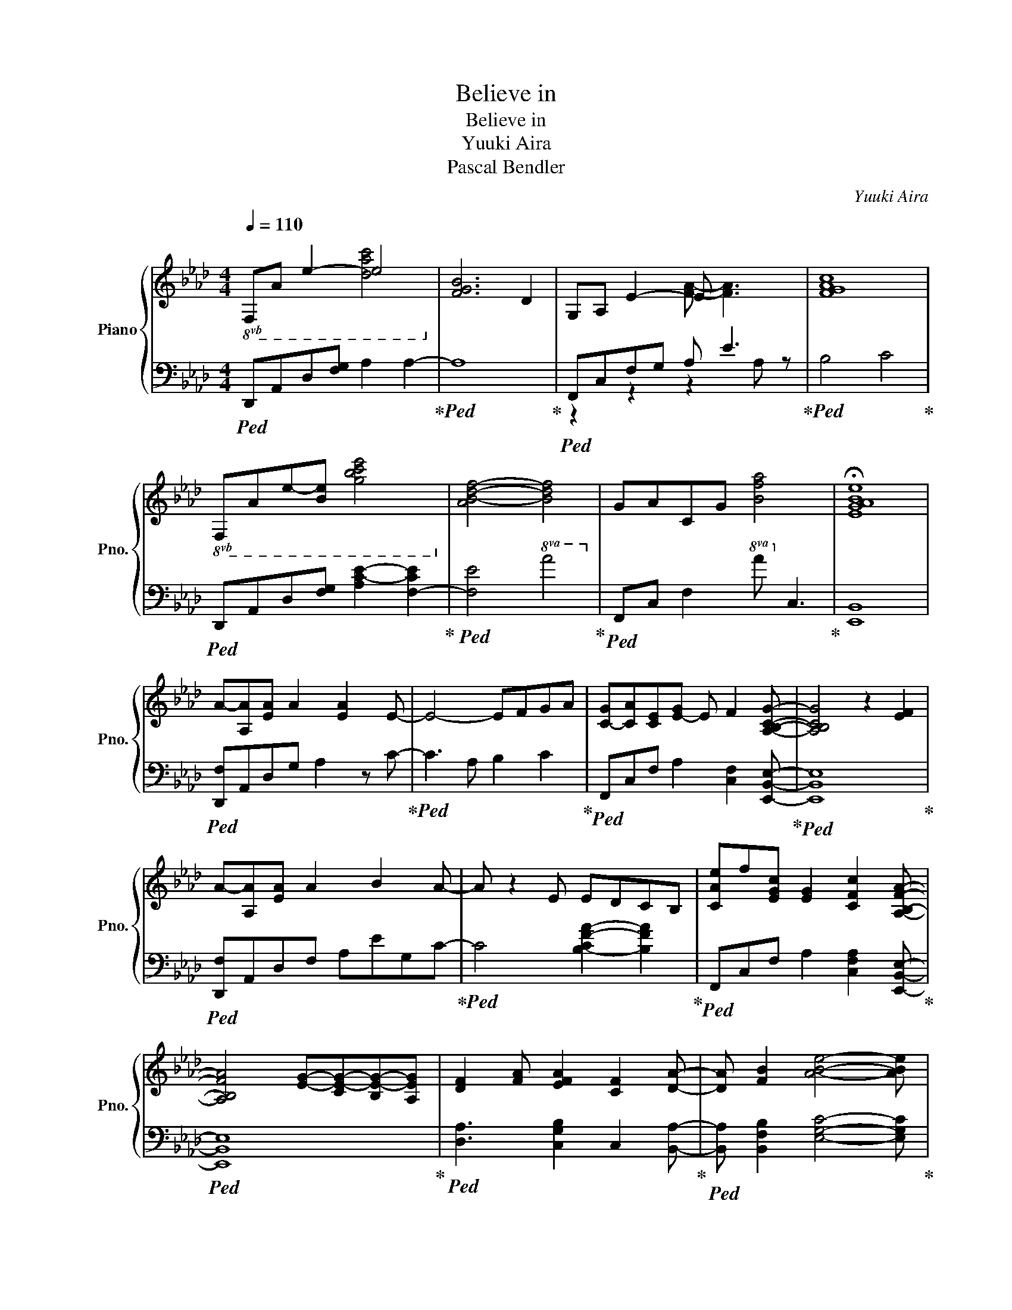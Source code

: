 X:1
T:Believe in
T:Believe in
T:Yuuki Aira
T:Pascal Bendler
C:Yuuki Aira
Z:Pascal Bendler
%%score { ( 1 2 ) | ( 3 4 ) }
L:1/8
Q:1/4=110
M:4/4
K:Ab
V:1 treble nm="Piano" snm="Pno."
V:2 treble 
V:3 bass 
V:4 bass 
V:1
"^\n"!8vb(! F,A, E2- E4!8vb)! | [FGB]6 D2 | G,A, E2- E x3 | [FGAc]8 | %4
!8vb(! F,A,E-[B,E] [GBce]4!8vb)! | [AB-d-f-]4 [Bdf]4 | GACG [Bfa]4 | !fermata![EGABe]8 | %8
 A-[A,A][EA] A2 [EA]2 E- | E4- EFGA | [C-G][CA][CE][E-G] E F2 [A,B,CG]- | [A,B,CG]4 z2 [EF]2 | %12
 A-[A,A][EA] A2 B2 A- | A z2 E EDCB, | [CAe]f[EGc] [EG]2 [CFc]2 [A,B,FA]- | %15
 [A,B,FA]4 [EG]-[CE-G-][B,E-G-][A,EG] | [DF]2 [FA] [EFA]2 [CF]2 [DA]- | [DA] [FB]2 [ABe]4- [ABe] | %18
[M:2/4] z e ba |[M:4/4] [Aec']2 [eac']2 [ceac'][Aeb][Ba][egb]- | [egb]3 e [Bd-f]2 [GBdg]2 | %21
 [Acfa]2 [ca]2 [ca]gb[cfa]- | [cfa][Be] [Be]2 [A,D]2 ed | [CA-c-]2 [Ac]c [eg]2 [cea]2 | %24
 [EB-e-]2 [Be][Be] [ceg]2 [da]2 | [Bfb]2 [Aea] [Afa]2 [Beg]2 [Afa]- | [Afa]-[Af-a-] [fa]2 z eba | %27
 [Aec']2 [eac']2 [eac'][Ab][Ba][egb]- | [egb]3 e [Bd-f]2 [FBdg]2 | [Acfa]2 [cfa]2 [cea]gb[GBa]- | %30
 [GBa]3 [Ac]3 z a | [Ace]3 g [Aceg]2 Ee | [Ae]2 d2 [Gc]3 B | [CEA] [Ge]2 [Be]4- [Be] | %34
!8va(! !arpeggio![abe'b']4!8va)! dc A2 |!8va(! [aa'] [gg']2 [ff']2 [ee']2 [A-ca] | %36
 [ABb] [cc']2 [=dfc']4- [dfc'] | [Bb][cc'-][cc'] [cec']2 [cgc']2 [Be] | [Befb]3 B AG E2!8va)! | %39
 [Aa-][ea]a a2 e2 e- | e z2 A B2 c2 | [EAc]2 e [ABe]2 f2 [B,EGc-] | cac'b ag [Fe]2 | %43
 [Aa]/a/e [Aa] [Ae]2 [Bb]2 A- | A z2 e e[Ad-]/[Gd]/ [Ec][B,B] | [Fc]2 [Ee] [Ae]2 [Bf]2 [A,Ec]- | %46
 [A,Ec]4 [EB]c[Bf][Ag] | [Fda]2 [Ae] [Aa]2 [FB]2 [Ae]- | [Ae] [Ba]2 [cb]4- [cb] | %49
!f! [A,B,C]2 [Ec]2 [Ae]2 [FB]2 | [EGc]2- [EGBc]2 [GB-e-]2 [EBe]2 | [DFA]2 [Ec]2 [Ae]2 [Gg]2 | %52
 [Aca]2 [Gg]2 [EGe]2 [CB]2 | [B,A]2 [CG]2 [A,EA]2 A2 | [DFB]2 A B2 cA[Bd] | [Ec]2 AA F c2 G,/A,/ | %56
 [B,GB]8 |!8vb(! [F,A,]2!8vb)! [ca]a [ea]2 ea- | [e-a] [ea]2 g [ca]2 [Be]2 | %59
 [CEA]2 [ca]g [ca]2 e[cac']- | [cac'] b2 a [Begb]4 | [A,DA]2 [Aa][Aa] [Afa]2 e[da]- | %62
 [da][Aa-][Aa][Bb] [Aea]2 [ef]2 | [CFAc]4 [ce][Ac][ce][Bf]- | [Bf]4 e4 | %65
!8va(! !arpeggio!!fermata![abe'b']4!8va)! z EBA | c2 c2 cBAB- | B2 z E F2 G2 | A2 A2 AGBA- | %69
 AE E4 ED | [CE]3 z G2 A2 | [EA]3 [EB-] [GB]2 [GA]2 | [CBe-]2 [Ae] [Af]2 [Ge]2 [B,Ae]- | %73
 [B,Ae]4 z [Bea]/ z/ [Bea]/ z/ [Bea]/ z/ | [Bea] z4 [Ee][Bb][Aa] | %75
 [Aec']2 [eac']2 [ceac'][Aeb][Ba][egb]- | [egb]3 [Be] [Bd-f]2 [GBdg]2 | %77
 [Acfa]2 [ca]2 [Aa][cg][Bb][Afa]- | [Afa][Ade] [Ade]2 [A,D]2 [ee'][dd'] | %79
 [cea]3 [Ec] [eg]2 [Afa]2 | [EBe]3 [Ee] [Gdg]2 [Aca]2 | [Bfb]2 [Aea] [Afa]2 [Beg]2 [Afa]- | %82
 [Afa]4 z eba | [Aec']2 [eac']2 [eac']b[Ba][cgb]- | [cgb]2 Be [Ff]2 [Gg]2 | %85
 [Acfa]2 [cfa]2 [cea]gb[GBfa]- | [GBfa]3 [FA]3 z a | [Ace]3 g [Aceg]2 Ee | [Ae]2 d2 [Gc]3 B | %89
 [CEA] [Ge]2 [Be]4- [Be] |!8va(! !arpeggio![abe'b']4!8va)! DC A,2 | [F,C] A,2 E4- E- | %92
 E A,2 E4- E | F A2 e2 A2- A |!8va(! !arpeggio![ABeb]8!8va)! | [DFAd]8 |] %96
V:2
!8vb(! x4 [DAc]4!8vb)! | x8 | x4 [FA]- [FA]3 | x8 |!8vb(! x8!8vb)! | x8 | x8 | x8 | x8 | x8 | x8 | %11
 x8 | x8 | x8 | x8 | x8 | x8 | x8 |[M:2/4] x4 |[M:4/4] x8 | x8 | x8 | x8 | x8 | x8 | x8 | x8 | x8 | %28
 x8 | x8 | x8 | x8 | x8 | x8 |!8va(! x4!8va)! x4 |!8va(! x8 | x8 | x8 | x8!8va)! | x8 | x8 | x8 | %42
 x8 | x8 | x8 | x8 | x8 | x8 | x8 | x8 | x8 | x8 | x8 | x8 | x8 | x8 | x8 |!8vb(! x2!8vb)! x6 | %58
 x8 | x8 | x8 | x8 | x8 | x8 | x8 |!8va(! x4!8va)! x4 | x8 | x8 | [A,B,E]8 | [F,B,C]8 | x8 | x8 | %72
 x8 | x8 | x8 | x8 | x8 | x8 | x8 | x8 | x8 | x8 | x8 | x8 | x8 | x8 | x8 | x8 | x8 | x8 | %90
!8va(! x4!8va)! x4 | x8 | x8 | x8 |!8va(! x8!8va)! | x8 |] %96
V:3
!ped! D,,A,,D,[F,G,] A,2 A,2-!ped-up! |!ped! A,8!ped-up! |!ped! F,,C,F,G, A, E3!ped-up! | %3
!ped! B,4 C4!ped-up! |!ped! D,,A,,D,[F,G,] [A,C-E-]2 [F,-CE]2!ped-up! | %5
!ped! [F,E]4!8va(! A4!ped-up!!8va)! |!ped! F,,C, F,2!8va(! A!8va)! C3!ped-up! | [E,,B,,]8 | %8
!ped! [D,,F,]A,,D,G, A,2 z C-!ped-up! |!ped! C3 A, B,2 C2!ped-up! | %10
!ped! F,,C,F, A,2 [C,F,]2 [E,,B,,E,]-!ped-up! |!ped! [E,,B,,E,]8!ped-up! | %12
!ped! [D,,F,]A,,D,F, A,EG,C-!ped-up! |!ped! C4 [B,-CF-A-]2 [B,FA]2!ped-up! | %14
!ped! F,,C,F, A,2 [C,F,A,]2 [E,,B,,E,]-!ped-up! |!ped! [E,,B,,E,]8!ped-up! | %16
!ped! [D,A,]3 [C,G,B,]2 C,2 [B,,A,]-!ped-up! |!ped! [B,,A,] [B,,F,B,]2 [E,G,C]4- [E,G,C]!ped-up! | %18
[M:2/4]!ped! z4!ped-up! |[M:4/4]!ped! [A,,,A,,]A, [CA]2 [A,E]E,A,[E,,B,,G,]-!ped-up! | %20
!ped! [E,,B,,G,]B,,[G,B,]E, [B,E]E, [G,B,]2!ped-up! | %21
!ped! [F,,,F,,]C, [F,C]2 [F,C]2 [F,A,][D,,A,,D,]- | [D,,A,,D,-]D,A,B, F,D,[A,C]D!ped-up! | %23
!ped! [A,,A,]E, [A,CE]2 [CEA]2 A,E,!ped-up! |!ped! [B,,F,]CE A2 C B,2!ped-up! | %25
!ped! [C,,C,]C,CE, A, B,2 [D,F,C]-!ped-up! |!ped! [D,F,C]!8va(!EAB eFDC!ped-up!!8va)! | %27
!ped! [A,,,A,,]E,[A,E]C [EA]A,C[E,,B,,E,]- | [E,,B,,E,]E,G,B, G,E,B,E,!ped-up! | %29
!ped! [F,,,F,,]C,[F,C]C, [F,C]CE[D,,A,,D,]- | [D,,A,,D,]D,F, [D,A,]2 D,F,A,!ped-up! | %31
!ped! [A,,E,]4 [A,,A,]2 [A,,G,]2!ped-up! | %32
!ped! [B,,-C]2 [B,,-D]2 [B,,E-]2 [B,,-B,-E][B,,B,]!ped-up! | %33
!ped! [C,,C,] [E,A,]2 [A,C]4- [A,C]!ped-up! | z8 |!ped! [A,,A,]4 [F,B,]4!ped-up! | %36
!ped! [B,,,B,,] [D,G,]2 [F,,=D,A,]4- [F,,D,A,]!ped-up! |!ped! CB,C F2 E2 B,!ped-up! | %38
!ped! [E,,-B,,] [E,,C,]2 B,,4 [C,,,C,,]!ped-up! | %39
!ped! [D,,,D,,]3!8va(! e' !trill(!Te'15/4 f'/4!ped-up! | %40
!ped! g'2!8va)!!8va(! E2 F2 E2!ped-up!!8va)! |!ped! [F,,C,F,]3 [F,CE]4 [E,,B,,E,]- | %42
 [E,,B,,E,]4 A,,4!ped-up! |!ped! [D,,,D,,]2 A,, E,2 z2!8va(! b/e'/!ped-up! | %44
!ped! b'2!8va)! z4 D,2!ped-up! |!ped! [F,,,F,,]2 C, F,2 G,2 [E,,B,,E,]- | [E,,B,,E,]4 G,4!ped-up! | %47
!ped! [D,,D,]3 [C,,C,]2 [C,,C,]2 [B,,,B,,]- | %48
 [B,,,B,,] [B,,,B,,]2!ped-up! z!ped!!<(! !trill(!TE,,,15/4 E,,/4!ped-up!!<)! | %49
!ped! [A,,,A,,]E,A,E [A,,A,]2 B,2!ped-up! |!ped! [E,,G,]B,,E,G, [E,B,]2 E,2!ped-up! | %51
!ped! [B,,,B,,]E,A,C [F,A,]2 B,2!ped-up! |!ped! [A,,C]E,A,E [G,,E,]2 G,2!ped-up! | %53
!ped! [F,,F,]C,F,A, C2 C,2!ped-up! |!ped! D,,D,A,D E2 D,2!ped-up! | %55
!ped! A,,E,A,E, A,2 A,,2!ped-up! |!ped! E,,E,G,B, E,4!ped-up! | %57
!ped! [D,,D,]2 D,A, [DA]2 [D,A,]2-!ped-up! |!ped! [D,A,]8!ped-up! | %59
!ped! [A,,A,]E,C[E,B,] C2 E[A,EA]-!ped-up! |!ped! [A,EA] C2 E [G,B,]E,G,[E,,E,]!ped-up! | %61
!ped! [D,,D,]2 [F,A,]D, [F,B,]3 [D,A,D]-!ped-up! |!ped! [D,A,D]2 C2 B,2 E2!ped-up! | %63
!ped! [F,,C,F,]4 A,3 [E,,B,,E,]-!ped-up! |!ped! [E,,B,,E,]4 z4!ped-up! | %65
!8va(!!ped! [Be]8!8va)!!ped-up! |!ped! [A,,E,A,]8!ped-up! |!ped! [E,,B,,F,G,]4 [G,B,E]4!ped-up! | %68
!ped! [F,,C,F,]8!ped-up! |!ped! [D,,A,,D,]8!ped-up! |!ped! [B,,,B,,]F,B, D3 B,2!ped-up! | %71
!ped! [C,,C,]E,A, B,3 B,C!ped-up! |!ped! [D,,D,]A,C E2 C2 [E,,E,]-!ped-up! | %73
 [E,,E,]4 z [E,,B,,E,]/ z/ [E,,B,,E,]/ z/ [E,,B,,E,]/ z/ | %74
!ped! [E,,B,,E,] z4 z!8vb(!!<(! E,,,/4E,,/4E,,,/4E,,/4E,,,/4E,,/4E,,,/4E,,/4!ped-up!!8vb)!!<)! | %75
!ped! [A,,,A,,]E, [A,C]2 [A,E]E,A,[E,,B,,G,]-!ped-up! | %76
!ped! [E,,B,,G,]B,,E,G, [B,E]2 [G,B,]E,!ped-up! | %77
!ped! [F,,,F,,]C,[F,C]C, [F,C]2 [F,A,][D,,A,,D,]-!ped-up! | %78
!ped! [D,,A,,D,]D,A,B, F,D,[A,C]D!ped-up! |!ped! [A,,C]E,[A,C]E, [EA]2 [A,C]E,!ped-up! | %80
!ped! [B,,F,]CD A2 CDC!ped-up! |!ped! [C,,C,]E,A,C A, B,2 [D,F,C]-!ped-up! | %82
!ped! [D,F,C]EAB eE A,2!ped-up! |!ped! [A,,,A,,]E,[A,E]E, [A,E]AB,[E,,B,,G,]-!ped-up! | %84
!ped! [E,,B,,G,]E,G,B, [G,E]E,B,E,!ped-up! | %85
!ped! [F,,,F,,]C,[F,C]C, [F,A,][C,C][F,E][D,,A,,D,]-!ped-up! | %86
!ped! [D,,A,,D,]A,,D, F,2 D, F,2!ped-up! |!ped! [A,,E,]4 A,2 G,2!ped-up! | %88
!ped! [B,,F,C]2 D2 E2 [B,,B,]2!ped-up! |!ped! C,,C,E, A,4- A,!ped-up! |!ped! z8!ped-up! | %91
!ped! D,,A,,D, F,4- F,-!ped-up! |!ped! F,8!ped-up! |!ped! D,A,D F4- F!ped-up! | [A,,,A,,]8 | %95
!8vb(! [D,,,D,,]8!8vb)! |] %96
V:4
 x8 | x8 | z2 z2 z2 A, z | x8 | x8 | x4!8va(! x4!8va)! | x4!8va(! x!8va)! x3 | x8 | x8 | x8 | x8 | %11
 x8 | x8 | x8 | x8 | x8 | x8 | x8 |[M:2/4] x4 |[M:4/4] x8 | x8 | x8 | x8 | x8 | x8 | x8 | %26
 x!8va(! x7!8va)! | x8 | x8 | x8 | x8 | x8 | x8 | x8 | x8 | x8 | x8 | F,,8 | x8 | x3!8va(! x5 | %40
 x2!8va)!!8va(! x6!8va)! | x8 | x8 | x7!8va(! x | x2!8va)! x6 | x8 | x8 | x8 | x8 | x8 | x8 | x8 | %52
 x8 | x8 | x8 | x8 | x8 | x8 | x8 | x8 | x8 | x8 | x8 | x8 | x8 |!8va(! x8!8va)! | x8 | x8 | x8 | %69
 x8 | x8 | x8 | x8 | x8 | x6!8vb(! x2!8vb)! | x8 | x8 | x8 | x8 | x8 | x8 | x8 | x8 | x8 | x8 | %85
 x8 | x8 | x8 | x8 | x8 | x8 | x8 | x8 | x8 | x8 |!8vb(! x8!8vb)! |] %96

